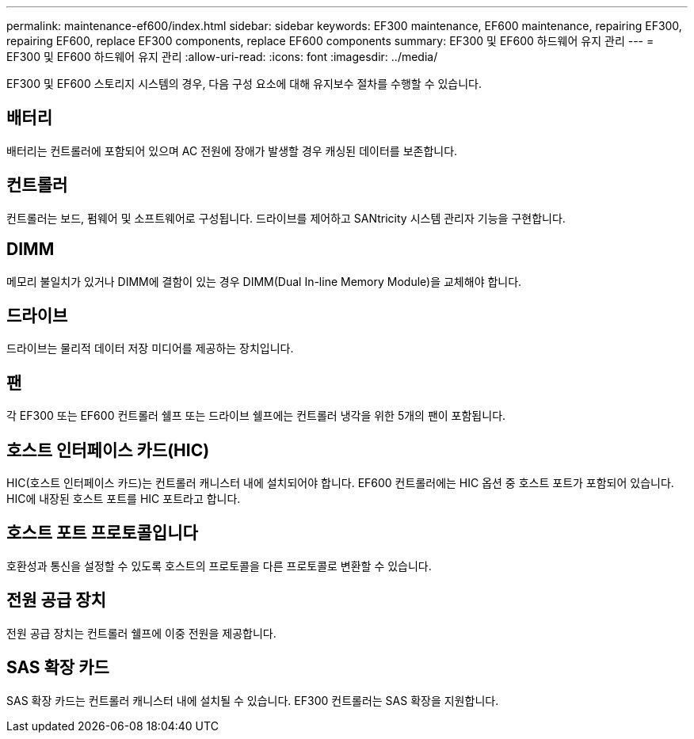 ---
permalink: maintenance-ef600/index.html 
sidebar: sidebar 
keywords: EF300 maintenance, EF600 maintenance, repairing EF300, repairing EF600, replace EF300 components, replace EF600 components 
summary: EF300 및 EF600 하드웨어 유지 관리 
---
= EF300 및 EF600 하드웨어 유지 관리
:allow-uri-read: 
:icons: font
:imagesdir: ../media/


[role="lead"]
EF300 및 EF600 스토리지 시스템의 경우, 다음 구성 요소에 대해 유지보수 절차를 수행할 수 있습니다.



== 배터리

배터리는 컨트롤러에 포함되어 있으며 AC 전원에 장애가 발생할 경우 캐싱된 데이터를 보존합니다.



== 컨트롤러

컨트롤러는 보드, 펌웨어 및 소프트웨어로 구성됩니다. 드라이브를 제어하고 SANtricity 시스템 관리자 기능을 구현합니다.



== DIMM

메모리 불일치가 있거나 DIMM에 결함이 있는 경우 DIMM(Dual In-line Memory Module)을 교체해야 합니다.



== 드라이브

드라이브는 물리적 데이터 저장 미디어를 제공하는 장치입니다.



== 팬

각 EF300 또는 EF600 컨트롤러 쉘프 또는 드라이브 쉘프에는 컨트롤러 냉각을 위한 5개의 팬이 포함됩니다.



== 호스트 인터페이스 카드(HIC)

HIC(호스트 인터페이스 카드)는 컨트롤러 캐니스터 내에 설치되어야 합니다. EF600 컨트롤러에는 HIC 옵션 중 호스트 포트가 포함되어 있습니다. HIC에 내장된 호스트 포트를 HIC 포트라고 합니다.



== 호스트 포트 프로토콜입니다

호환성과 통신을 설정할 수 있도록 호스트의 프로토콜을 다른 프로토콜로 변환할 수 있습니다.



== 전원 공급 장치

전원 공급 장치는 컨트롤러 쉘프에 이중 전원을 제공합니다.



== SAS 확장 카드

SAS 확장 카드는 컨트롤러 캐니스터 내에 설치될 수 있습니다. EF300 컨트롤러는 SAS 확장을 지원합니다.
